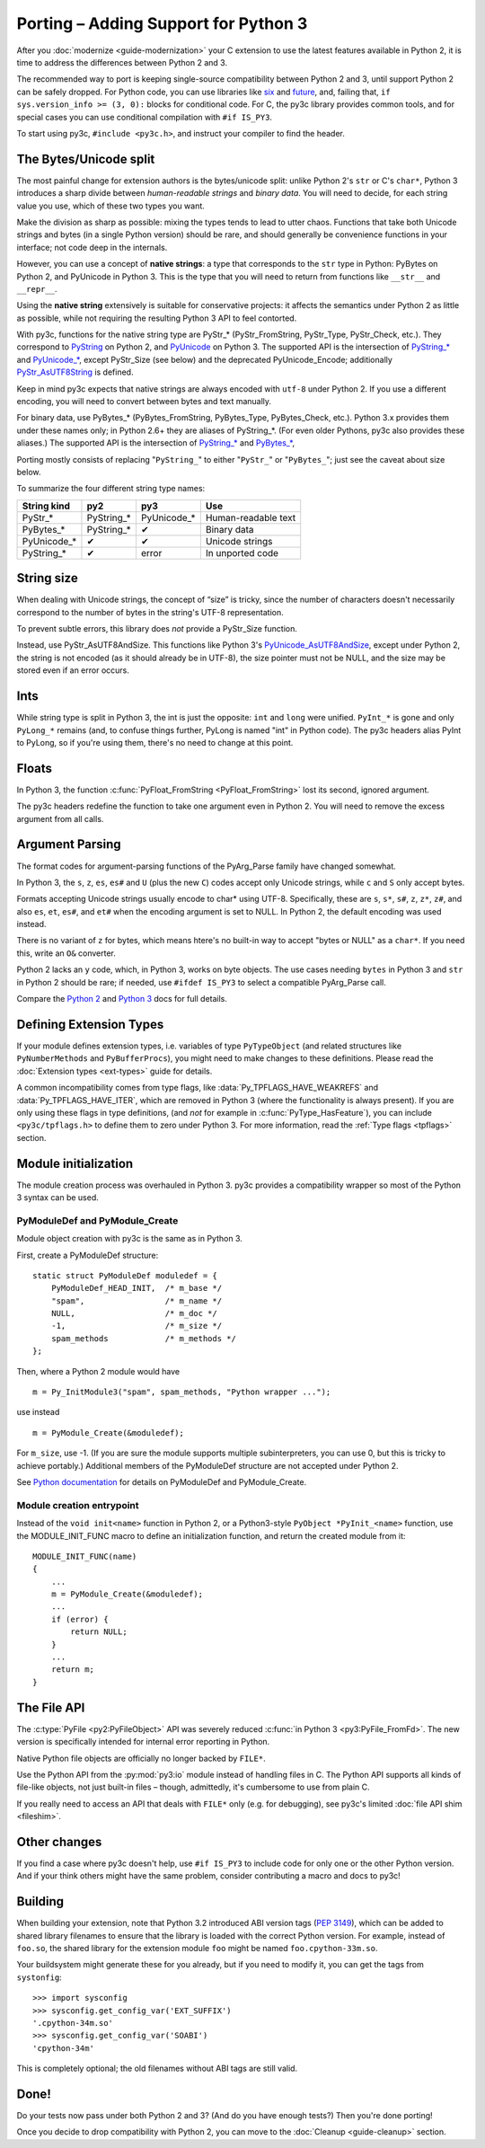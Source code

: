 ..
    Copyright (c) 2015, Red Hat, Inc. and/or its affiliates
    Licensed under CC-BY-SA-3.0; see the license file

.. highlight:: c

.. index::
    single: Porting

Porting – Adding Support for Python 3
=====================================

After you :doc:`modernize <guide-modernization>` your C extension to use the
latest features available in Python 2, it is time to address the differences
between Python 2 and 3.

The recommended way to port is keeping single-source compatibility between
Python 2 and 3, until support Python 2 can be safely dropped.
For Python code, you can use libraries like `six <https://pypi.python.org/pypi/six/>`_
and `future <http://python-future.org/>`_, and, failing that,
``if sys.version_info >= (3, 0):`` blocks for conditional code.
For C, the py3c library provides common tools, and for special cases you can use
conditional compilation with ``#if IS_PY3``.

To start using py3c, ``#include <py3c.h>``, and instruct your compiler to
find the header.


.. index::
    double: Porting; Strings
    double: Porting; Bytes
    double: Porting; Unicode

The Bytes/Unicode split
~~~~~~~~~~~~~~~~~~~~~~~

The most painful change for extension authors is the bytes/unicode split:
unlike Python 2's ``str`` or C's ``char*``, Python 3 introduces a sharp divide
between *human-readable strings* and *binary data*.
You will need to decide, for each string value you use, which of these two
types you want.

Make the division as sharp as possible: mixing the types tends to lead to utter chaos.
Functions that take both Unicode strings and bytes (in a single Python version)
should be rare, and should generally be convenience functions in your interface;
not code deep in the internals.

However, you can use a concept of **native strings**: a type that corresponds
to the ``str`` type in Python: PyBytes on Python 2, and PyUnicode in Python 3.
This is the type that you will need to return from functions like ``__str__``
and ``__repr__``.

Using the **native string** extensively is suitable for conservative projects:
it affects the semantics under Python 2 as little as possible, while not
requiring the resulting Python 3 API to feel contorted.

With py3c, functions for the native string type are PyStr_* (PyStr_FromString,
PyStr_Type, PyStr_Check, etc.). They correspond to
`PyString <https://docs.python.org/2/c-api/string.html>`_ on Python 2,
and `PyUnicode <https://docs.python.org/3/c-api/unicode.html>`_ on Python 3.
The supported API is the intersection of `PyString_* <https://docs.python.org/2/c-api/string.html>`_
and `PyUnicode_* <https://docs.python.org/3/c-api/unicode.html>`_,
except PyStr_Size (see below) and the deprecated PyUnicode_Encode;
additionally `PyStr_AsUTF8String <https://docs.python.org/3/c-api/unicode.html#c.PyUnicode_AsUTF8String>`_ is defined.

Keep in mind py3c expects that native strings are always encoded with ``utf-8``
under Python 2. If you use a different encoding, you will need to convert
between bytes and text manually.

For binary data, use PyBytes_* (PyBytes_FromString, PyBytes_Type, PyBytes_Check,
etc.). Python 3.x provides them under these names only; in Python 2.6+ they are
aliases of PyString_*. (For even older Pythons, py3c also provides these aliases.)
The supported API is the intersection of `PyString_* <https://docs.python.org/2/c-api/string.html>`_
and `PyBytes_* <https://docs.python.org/3/c-api/bytes.html>`_,

Porting mostly consists of replacing "``PyString_``" to either "``PyStr_``"
or "``PyBytes_``"; just see the caveat about size below.

To summarize the four different string type names:

============ ============= ============== ===================
String kind  py2           py3            Use
============ ============= ============== ===================
PyStr_*      PyString_*    PyUnicode_*    Human-readable text
PyBytes_*    PyString_*    ✔              Binary data
PyUnicode_*  ✔             ✔              Unicode strings
PyString_*   ✔             error          In unported code
============ ============= ============== ===================


.. index::
    double: Porting; String Size

String size
~~~~~~~~~~~

When dealing with Unicode strings, the concept of “size” is tricky,
since the number of characters doesn't necessarily correspond to the
number of bytes in the string's UTF-8 representation.

To prevent subtle errors, this library does *not* provide a
PyStr_Size function.

Instead, use PyStr_AsUTF8AndSize. This functions like Python 3's
`PyUnicode_AsUTF8AndSize <https://docs.python.org/3/c-api/unicode.html#c.PyUnicode_AsUTF8AndSize>`_,
except under Python 2, the string is not encoded (as it should already be in UTF-8),
the size pointer must not be NULL, and the size may be stored even if an error occurs.


.. index::
    double: Porting; Ints
    double: Porting; Long

Ints
~~~~

While string type is split in Python 3, the int is just the opposite:
``int`` and ``long`` were unified. ``PyInt_*`` is gone and only
``PyLong_*`` remains (and, to confuse things further, PyLong is named "int"
in Python code).
The py3c headers alias PyInt to PyLong, so if you're using them,
there's no need to change at this point.


.. index::
    double: Porting; Argument parsing
    double: Porting; PyArg_Parse
    double: Porting; Py_BuildValue

Floats
~~~~~~

In Python 3, the function :c:func:`PyFloat_FromString <PyFloat_FromString>`
lost its second, ignored argument.

The py3c headers redefine the function to take one argument even in Python 2.
You will need to remove the excess argument from all calls.


Argument Parsing
~~~~~~~~~~~~~~~~

The format codes for argument-parsing functions of the PyArg_Parse family
have changed somewhat.

In Python 3, the ``s``, ``z``, ``es``, ``es#`` and ``U`` (plus the new ``C``)
codes accept only Unicode strings, while ``c`` and ``S`` only accept bytes.

Formats accepting Unicode strings usually encode to char* using UTF-8.
Specifically, these are ``s``, ``s*``, ``s#``, ``z``, ``z*``, ``z#``, and also
``es``, ``et``, ``es#``, and ``et#`` when the encoding argument is set to NULL.
In Python 2, the default encoding was used instead.

There is no variant of ``z`` for bytes, which means htere's no built-in way to
accept "bytes or NULL" as a ``char*``.
If you need this, write an ``O&`` converter.

Python 2 lacks an ``y`` code, which, in Python 3, works on byte objects.
The use cases needing ``bytes`` in Python 3 and ``str`` in Python 2 should be
rare; if needed, use ``#ifdef IS_PY3`` to select a compatible PyArg_Parse call.

..
    XXX: Write an O& converter for "z" and "y"
    XXX: Write/document handling pathnames safely and portably; see
        PyUnicode_FSConverter/PyUnicode_FSDecoder

Compare the `Python 2 <https://docs.python.org/2/c-api/arg.html>`_ and `Python 3 <https://docs.python.org/3/c-api/arg.html>`_
docs for full details.


.. index::
    double: Porting; Module Initialization


Defining Extension Types
~~~~~~~~~~~~~~~~~~~~~~~~

If your module defines extension types, i.e. variables of type ``PyTypeObject``
(and related structures like ``PyNumberMethods`` and ``PyBufferProcs``),
you might need to make changes to these definitions.
Please read the :doc:`Extension types <ext-types>` guide for details.

A common incompatibility comes from type flags, like
:data:`Py_TPFLAGS_HAVE_WEAKREFS` and :data:`Py_TPFLAGS_HAVE_ITER`,
which are removed in Python 3 (where the functionality is always present).
If you are only using these flags in type definitions,
(and *not* for example in :c:func:`PyType_HasFeature`),
you can include ``<py3c/tpflags.h>`` to define them to zero under Python 3.
For more information, read the :ref:`Type flags <tpflags>` section.


Module initialization
~~~~~~~~~~~~~~~~~~~~~

The module creation process was overhauled in Python 3.
py3c provides a compatibility wrapper so most of the Python 3 syntax can
be used.

PyModuleDef and PyModule_Create
-------------------------------

Module object creation with py3c is the same as in Python 3.

First, create a PyModuleDef structure::

    static struct PyModuleDef moduledef = {
        PyModuleDef_HEAD_INIT,  /* m_base */
        "spam",                 /* m_name */
        NULL,                   /* m_doc */
        -1,                     /* m_size */
        spam_methods            /* m_methods */
    };

Then, where a Python 2 module would have ::

    m = Py_InitModule3("spam", spam_methods, "Python wrapper ...");

use instead ::

    m = PyModule_Create(&moduledef);

For ``m_size``, use -1. (If you are sure the module supports multiple
subinterpreters, you can use 0, but this is tricky to achieve portably.)
Additional members of the PyModuleDef structure are not accepted under Python 2.

See `Python documentation <https://docs.python.org/3/c-api/module.html#initializing-c-modules_>`_
for details on PyModuleDef and PyModule_Create.

Module creation entrypoint
--------------------------

Instead of the ``void init<name>`` function in Python 2, or a Python3-style
``PyObject *PyInit_<name>`` function, use the MODULE_INIT_FUNC macro
to define an initialization function, and return the created module from it::

    MODULE_INIT_FUNC(name)
    {
        ...
        m = PyModule_Create(&moduledef);
        ...
        if (error) {
            return NULL;
        }
        ...
        return m;
    }


The File API
~~~~~~~~~~~~

The :c:type:`PyFile <py2:PyFileObject>` API was severely reduced
:c:func:`in Python 3 <py3:PyFile_FromFd>`.
The new version is specifically intended for internal error reporting
in Python.

Native Python file objects are officially no longer backed by ``FILE*``.

Use the Python API from the :py:mod:`py3:io` module instead of handling files
in C. The Python API supports all kinds of file-like objects, not just
built-in files – though, admittedly, it's cumbersome to use from plain C.

If you really need to access an API that deals with ``FILE*`` only
(e.g. for debugging), see py3c's limited :doc:`file API shim <fileshim>`.


Other changes
~~~~~~~~~~~~~

If you find a case where py3c doesn't help, use ``#if IS_PY3`` to include
code for only one or the other Python version.
And if your think others might have the same problem,
consider contributing a macro and docs to py3c!


.. index:: Building, ABI tags

Building
~~~~~~~~

When building your extension, note that Python 3.2 introduced ABI version tags
(`PEP 3149 <https://www.python.org/dev/peps/pep-3149/>`_), which can be added
to shared library filenames to ensure that the library is loaded with the
correct Python version. For example, instead of ``foo.so``, the shared library
for the extension module ``foo`` might be named ``foo.cpython-33m.so``.

Your buildsystem might generate these for you already, but if you need to
modify it, you can get the tags from ``systonfig``::

    >>> import sysconfig
    >>> sysconfig.get_config_var('EXT_SUFFIX')
    '.cpython-34m.so'
    >>> sysconfig.get_config_var('SOABI')
    'cpython-34m'

This is completely optional; the old filenames without ABI tags are
still valid.


Done!
~~~~~

Do your tests now pass under both Python 2 and 3?
(And do you have enough tests?)
Then you're done porting!

Once you decide to drop compatibility with Python 2,
you can move to the :doc:`Cleanup <guide-cleanup>` section.
